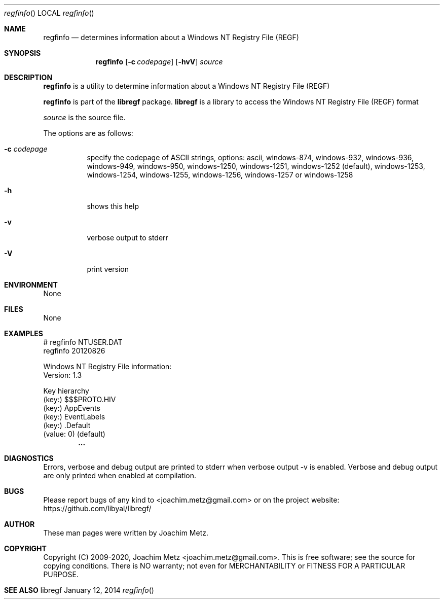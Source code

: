 .Dd January 12, 2014
.Dt regfinfo
.Os libregf
.Sh NAME
.Nm regfinfo
.Nd determines information about a Windows NT Registry File (REGF)
.Sh SYNOPSIS
.Nm regfinfo
.Op Fl c Ar codepage
.Op Fl hvV
.Va Ar source
.Sh DESCRIPTION
.Nm regfinfo
is a utility to determine information about a Windows NT Registry File (REGF)
.Pp
.Nm regfinfo
is part of the
.Nm libregf
package.
.Nm libregf
is a library to access the Windows NT Registry File (REGF) format
.Pp
.Ar source
is the source file.
.Pp
The options are as follows:
.Bl -tag -width Ds
.It Fl c Ar codepage
specify the codepage of ASCII strings, options: ascii, windows-874, windows-932, windows-936, windows-949, windows-950, windows-1250, windows-1251, windows-1252 (default), windows-1253, windows-1254, windows-1255, windows-1256, windows-1257 or windows-1258
.It Fl h
shows this help
.It Fl v
verbose output to stderr
.It Fl V
print version
.El
.Sh ENVIRONMENT
None
.Sh FILES
None
.Sh EXAMPLES
.Bd -literal
# regfinfo NTUSER.DAT
regfinfo 20120826

Windows NT Registry File information:
        Version:        1.3

Key hierarchy
(key:) $$$PROTO.HIV
 (key:) AppEvents
  (key:) EventLabels
   (key:) .Default
    (value: 0) (default)
.Dl        ...

.Ed
.Sh DIAGNOSTICS
Errors, verbose and debug output are printed to stderr when verbose output \-v is enabled.
Verbose and debug output are only printed when enabled at compilation.
.Sh BUGS
Please report bugs of any kind to <joachim.metz@gmail.com> or on the project website:
https://github.com/libyal/libregf/
.Sh AUTHOR
These man pages were written by Joachim Metz.
.Sh COPYRIGHT
Copyright (C) 2009-2020, Joachim Metz <joachim.metz@gmail.com>.
This is free software; see the source for copying conditions. There is NO warranty; not even for MERCHANTABILITY or FITNESS FOR A PARTICULAR PURPOSE.
.Sh SEE ALSO
